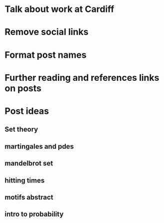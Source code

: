 * Talk about work at Cardiff
* Remove social links
* Format post names
* Further reading and references links on posts
* Post ideas
** Set theory
** martingales and pdes
** mandelbrot set
** hitting times
** motifs abstract
** intro to probability
